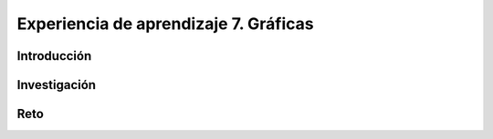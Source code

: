 Experiencia de aprendizaje 7. Gráficas
===========================================

Introducción
--------------

Investigación 
---------------

Reto 
------
